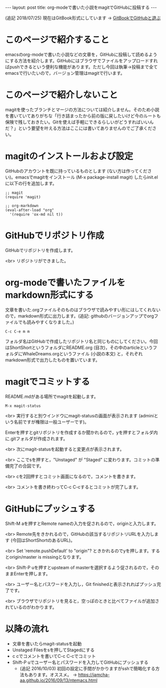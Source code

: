 #+OPTIONS: toc:nil
#+BEGIN_HTML
---
layout: post
title: org-modeで書いた小説をmagitでGitHubに投稿する
---
#+END_HTML

(追記 2018/07/25) 現在はGitBook形式にしています → [[https://jamcha-aa.github.io/Gitbook-Guide/][GitBookでGitHubと遊ぶ]]

* このページで紹介すること

  emacsのorg-modeで書いた小説などの文章を，GitHubに投稿して読めるようにする方法を紹介します。GitHubにはブラウザでファイルをアップロードすればpushできるという便利な機能があります。ただし今回は執筆→投稿まで全てemacsで行いたいので，バージョン管理はmagitで行います。

* このページで紹介しないこと

  magitを使ったブランチとマージの方法については紹介しません。そのため小説を書いていてありがちな「行き詰まったから前の版に戻したいけど今のルートも保険で残しておきたい。Gitを使えば手軽にできるらしいがどうすればいいんだ？」という要望を叶える方法はここには書いてありませんのでご了承ください。

* magitのインストールおよび設定

  GitHubのアカウントを既に持っているものとします (ない方は作ってください)。emacsでmagitをインストール (M-x package-install magit) したらinit.elに以下の行を追加します。

#+BEGIN_EXAMPLE
;; magit
(require 'magit)

;; org-markdown
(eval-after-load "org"
  '(require 'ox-md nil t))
#+END_EXAMPLE

* GitHubでリポジトリ作成
  GitHubでリポジトリを作成します。
  #+ATTR_HTML: alt="Create a new repository" width="300px"
  [[file:01.png]]

  <br>
  リポジトリができました。
  #+ATTR_HTML: alt="git information"  width="350px"
  [[file:02.png]]

* org-modeで書いたファイルをmarkdown形式にする
  文章を書いた.orgファイルそのものはブラウザで読みやすい形にはしてくれないので，markdown形式に出力します。(追記: githubのバージョンアップでorgファイルでも読みやすくなりました。)

#+BEGIN_EXAMPLE
C-c C-e m m
#+END_EXAMPLE

フォルダ名はGitHubで作成したリポジトリ名と同じものにしてください。今回はShortShortというフォルダにREADME.org (目次)，その中のarticleというフォルダにWhaleDreams.orgというファイル (小説の本文) と，それぞれmarkdown形式で出力したものを置いています。

* magitでコミットする
  README.mdがある場所でmagitを起動します。

#+BEGIN_EXAMPLE
M-x magit-status
#+END_EXAMPLE

<br>
実行すると別ウインドウにmagit-statusの画面が表示されます (adminiという名前ですが権限は一般ユーザーです)。
  #+ATTR_HTML: alt="magit-status" width="300px"
  [[file:03.png]]

  Enterを押すとgitリポジトリを作成するか聞かれるので，yを押すとフォルダ内に.gitフォルダが作成されます。

  <br>
  次にmagit-statusを起動すると変更点が表示されます。
  #+ATTR_HTML: alt="Untracked files" width="300px"
  [[file:04.png]]

  <br>
  ここでsを押すと，"Unstaged" が "Staged" に変わります。コミットの準備完了の合図です。
  #+ATTR_HTML: alt="Staged changes" width="300px"
  [[file:05.png]]

  <br>
  cを2回押すとコミット画面になるので，コメントを書きます。
  #+ATTR_HTML: alt="COMMIT_EDITMSG" width="300px"
  [[file:06.png]]
  
  <br>
  コメントを書き終わってC-c C-cするとコミットが完了します。
  #+ATTR_HTML: alt="Commit finished" width="300px"
  [[file:07.png]]

* GitHubにプッシュする

  Shift-M aを押すとRemote nameの入力を促されるので，originと入力します。
  #+ATTR_HTML: alt="Remote name" width="300px"
  [[file:08.png]]

  <br>
  Remote先をきかれるので，GitHubの該当するリポジトリURLを入力します (今回はShortShortのあるURL)。
  #+ATTR_HTML: alt="Remote url" width="300px"
  [[file:09.png]]

  <br>
  Set 'remote.pushDefault' to "origin"? ときかれるのでyを押します。するとorigin/master is missingとなります。
  #+ATTR_HTML: alt="origin master is missing" width="300px"
  [[file:10.png]]

  <br>
  Shift-P uを押すとupsteam of masterを選択するよう促されるので，そのままEnterを押します。
  #+ATTR_HTML: alt="Change upstream of master to" width="300px"
  [[file:11.png]]

  <br>
  ユーザー名とパスワードを入力し，Git finishedと表示されればプッシュ完了です。
  #+ATTR_HTML: alt="Git finished" width="300px"
  [[file:12.png]]

  <br>
  ブラウザでリポジトリを見ると，空っぽのときと比べてファイルが追加されているのがわかります。
  #+ATTR_HTML: alt="browser repository screen" width="300px"
  [[file:13.png]]

* 以降の流れ
  - 文章を書いたらmagit-statusを起動
  - Unstaged Filesをsを押してStagedにする
  - c cでコメントを書いてC-c C-cでコミット
  - Shift-P uでユーザー名とパスワードを入力してGitHubにプッシュする
    + (追記 2016/10/03) 初回の設定に手間がかかりますがsshで簡略化する方法もあります。オススメ。 → [[https://jamcha-aa.github.io/2016/09/13/ntemacs.html][https://jamcha-aa.github.io/2016/09/13/ntemacs.html]]
